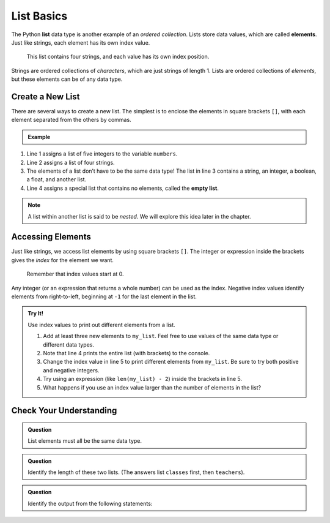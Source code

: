List Basics
===========

.. index:: ! list, ! element

The Python **list** data type is another example of an *ordered collection*.
Lists store data values, which are called **elements**. Just like strings, each
element has its own index value.

.. figure:: figures/list-diagram.png
   :alt: A label, languages, pointing to an array that contains "Python" at index 0, "C#" at index 1, "Java" at index 2, and "JavaScript" at index 3.

   This list contains four strings, and each value has its own index position.

Strings are ordered collections of *characters*, which are just strings of
length 1. Lists are ordered collections of *elements*, but these elements can
be of any data type.

Create a New List
-----------------

There are several ways to create a new list. The simplest is to enclose the
elements in square brackets ``[]``, with each element separated from the others
by commas.

.. admonition:: Example

   .. sourcecode:: Python
      :linenos:

      numbers = [5, 15, 15, 0, 25]
      strings = ['banana', 'broccoli', 'kale', 'applesauce']
      mixed_data = ["Hello", 42, True, 3.14, [-3, 48.5]]
      empty_list = []

.. index::
   single: list; empty

#. Line 1 assigns a list of five integers to the variable ``numbers``.
#. Line 2 assigns a list of four strings.
#. The elements of a list don’t have to be the same data type! The list in line
   3 contains a string, an integer, a boolean, a float, and another list.
#. Line 4 assigns a special list that contains no elements, called the
   **empty list**.

.. admonition:: Note

   A list within another list is said to be *nested*. We will explore this idea
   later in the chapter.

Accessing Elements
------------------

Just like strings, we access list elements by using square brackets ``[]``. The
integer or expression inside the brackets gives the *index* for the element we
want.

   Remember that index values start at 0.

Any integer (or an expression that returns a whole number) can be used as the
index. Negative index values identify elements from right-to-left, beginning
at ``-1`` for the last element in the list.

.. admonition:: Try It!

   Use index values to print out different elements from a list.

   #. Add at least three new elements to ``my_list``. Feel free to use values
      of the same data type or different data types.
   #. Note that line 4 prints the entire list (with brackets) to the console.
   #. Change the index value in line 5 to print different elements from
      ``my_list``. Be sure to try both positive and negative integers.
   #. Try using an expression (like ``len(my_list) - 2``) inside the brackets
      in line 5.
   #. What happens if you use an index value larger than the number of elements
      in the list?

   .. raw:: html

      <iframe height="400px" width="100%" src="https://repl.it/@launchcode/LCHS-Accessing-List-Elements?lite=true" scrolling="no" frameborder="yes" allowtransparency="true" allowfullscreen="true"></iframe>

Check Your Understanding
------------------------

.. admonition:: Question

   List elements must all be the same data type.

   .. raw:: html

      <ol type="a">
         <li><input type="radio" name="Q1" autocomplete="off" onclick="evaluateMC(name, false)"> True</li>
         <li><input type="radio" name="Q1" autocomplete="off" onclick="evaluateMC(name, true)"> False</li>
      </ol>
      <p id="Q1"></p>

.. Answer = b

.. admonition:: Question

   Identify the length of these two lists. (The answers list ``classes`` first,
   then ``teachers``).

   .. sourcecode:: Python
      :linenos:

      classes = ["Chemistry, US History, Intro To Coding"]
      teachers = ["Cortez", "Holmes", "Bracey"]

   .. raw:: html

      <ol type="a">
         <li><input type="radio" name="Q2" autocomplete="off" onclick="evaluateMC(name, true)"> 1 and 3</li>
         <li><input type="radio" name="Q2" autocomplete="off" onclick="evaluateMC(name, false)"> 3 and 1</li>
         <li><input type="radio" name="Q2" autocomplete="off" onclick="evaluateMC(name, false)"> 3 and 3</li>
         <li><input type="radio" name="Q2" autocomplete="off" onclick="evaluateMC(name, false)"> 1 and 1</li>
      </ol>
      <p id="Q2"></p>

.. Answer = a

.. admonition:: Question

   Identify the output from the following statements:

   .. sourcecode:: Python
      :linenos:

      a_list = ["Hello", 42, True, 3.14]
      print(a_list[2])

   .. raw:: html

      <ol type="a">
         <li><input type="radio" name="Q3" autocomplete="off" onclick="evaluateMC(name, false)"> <span style="color:#419f6a; font-weight: bold">Hello</span></li>
         <li><input type="radio" name="Q3" autocomplete="off" onclick="evaluateMC(name, false)"> <span style="color:#419f6a; font-weight: bold">42</span></li>
         <li><input type="radio" name="Q3" autocomplete="off" onclick="evaluateMC(name, true)"> <span style="color:#419f6a; font-weight: bold">True</span></li>
         <li><input type="radio" name="Q3" autocomplete="off" onclick="evaluateMC(name, false)"> <span style="color:#419f6a; font-weight: bold">3.14</span></li>
      </ol>
      <p id="Q3"></p>

.. Answer = c

.. raw:: html

   <script type="text/JavaScript">
      function evaluateMC(id, correct) {
         if (correct) {
            document.getElementById(id).innerHTML = 'Yep!';
            document.getElementById(id).style.color = 'blue';
         } else {
            document.getElementById(id).innerHTML = 'Nope!';
            document.getElementById(id).style.color = 'red';
         }
      }
   </script>
